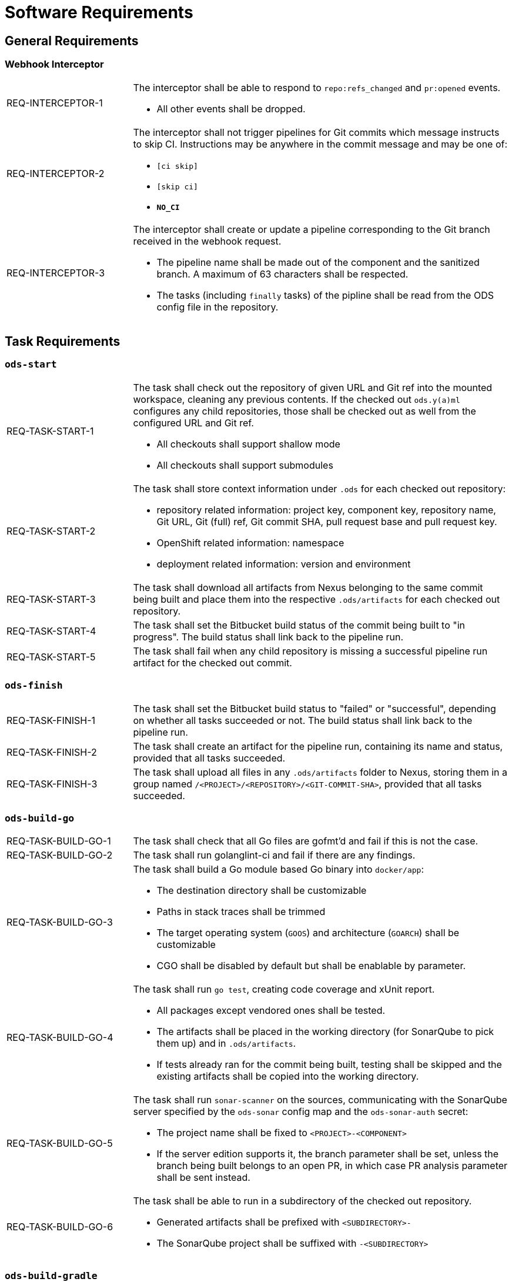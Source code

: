 = Software Requirements

== General Requirements

=== Webhook Interceptor

[cols="1,3"]
|===
| REQ-INTERCEPTOR-1
a| The interceptor shall be able to respond to `repo:refs_changed` and `pr:opened` events.

* All other events shall be dropped.

| REQ-INTERCEPTOR-2
a| The interceptor shall not trigger pipelines for Git commits which message instructs to skip CI. Instructions may be anywhere in the commit message and may be one of:

* `[ci skip]`
* `[skip ci]`
* `***NO_CI***`

| REQ-INTERCEPTOR-3
a| The interceptor shall create or update a pipeline corresponding to the Git branch received in the webhook request.

* The pipeline name shall be made out of the component and the sanitized branch. A maximum of 63 characters shall be respected.
* The tasks (including `finally` tasks) of the pipline shall be read from the ODS config file in the repository.
|===

== Task Requirements

=== `ods-start`

[cols="1,3"]
|===
| REQ-TASK-START-1
a| The task shall check out the repository of given URL and Git ref into the mounted workspace, cleaning any previous contents. If the checked out `ods.y(a)ml` configures any child repositories, those shall be checked out as well from the configured URL and Git ref.

* All checkouts shall support shallow mode
* All checkouts shall support submodules

| REQ-TASK-START-2
a| The task shall store context information under `.ods` for each checked out repository:

* repository related information: project key, component key, repository name, Git URL, Git (full) ref, Git commit SHA, pull request base and pull request key.
* OpenShift related information: namespace
* deployment related information: version and environment

| REQ-TASK-START-3
| The task shall download all artifacts from Nexus belonging to the same commit being built and place them into the respective `.ods/artifacts` for each checked out repository.

| REQ-TASK-START-4
| The task shall set the Bitbucket build status of the commit being built to "in progress". The build status shall link back to the pipeline run.

| REQ-TASK-START-5
| The task shall fail when any child repository is missing a successful pipeline run artifact for the checked out commit.
|===

=== `ods-finish`

[cols="1,3"]
|===
| REQ-TASK-FINISH-1
| The task shall set the Bitbucket build status to "failed" or "successful", depending on whether all tasks succeeded or not. The build status shall link back to the pipeline run.

| REQ-TASK-FINISH-2
| The task shall create an artifact for the pipeline run, containing its name and status, provided that all tasks succeeded.

| REQ-TASK-FINISH-3
| The task shall upload all files in any `.ods/artifacts` folder to Nexus, storing them in a group named `/<PROJECT>/<REPOSITORY>/<GIT-COMMIT-SHA>`, provided that all tasks succeeded.
|===

=== `ods-build-go`

[cols="1,3"]
|===
| REQ-TASK-BUILD-GO-1
| The task shall check that all Go files are gofmt'd and fail if this is not the case.

| REQ-TASK-BUILD-GO-2
| The task shall run golanglint-ci and fail if there are any findings.

| REQ-TASK-BUILD-GO-3
a| The task shall build a Go module based Go binary into `docker/app`:

* The destination directory shall be customizable
* Paths in stack traces shall be trimmed
* The target operating system (`GOOS`) and architecture (`GOARCH`) shall be customizable
* CGO shall be disabled by default but shall be enablable by parameter.

| REQ-TASK-BUILD-GO-4
a| The task shall run `go test`, creating code coverage and xUnit report.

* All packages except vendored ones shall be tested.
* The artifacts shall be placed in the working directory (for SonarQube to pick them up) and in `.ods/artifacts`.
* If tests already ran for the commit being built, testing shall be skipped and the existing artifacts shall be copied into the working directory.

| REQ-TASK-BUILD-GO-5
a| The task shall run `sonar-scanner` on the sources, communicating with the SonarQube server specified by the `ods-sonar` config map and the `ods-sonar-auth` secret:

* The project name shall be fixed to `<PROJECT>-<COMPONENT>`
* If the server edition supports it, the branch parameter shall be set, unless the branch being built belongs to an open PR, in which case PR analysis parameter shall be sent instead.

| REQ-TASK-BUILD-GO-6
a| The task shall be able to run in a subdirectory of the checked out repository.

* Generated artifacts shall be prefixed with `<SUBDIRECTORY>-`
* The SonarQube project shall be suffixed with `-<SUBDIRECTORY>`

|===

=== `ods-build-gradle`

[cols="1,3"]
|===
| REQ-TASK-BUILD-GRADLE-1
a| The task shall build a Gradle module that provides a gradle build script into `docker/app.jar`:

* The destination directory shall be customizable by exporting the environment variable `ODS_OUTPUT_DIR`.

| REQ-TASK-BUILD-GRADLE-2
a| The task shall run `gradlew clean build` to build the Java module:

* Options shall be passed to gradle

| REQ-TASK-BUILD-GRADLE-3
a| The task shall copy the generated unit test report into the folder `.ods/artifacts/xunit-reports`:

* The artifacts shall be placed in the working directory (for SonarQube to pick them up) and in .ods/artifacts.

| REQ-TASK-BUILD-GRADLE-4
a| The task shall copy the generated unit test coverage report into the folder `.ods/artifacts/code-coverage`:

* The artifacts shall be placed in the working directory (for SonarQube to pick them up) and in .ods/artifacts.

| REQ-TASK-BUILD-GRADLE-5
a| The task shall run `sonar-scanner` on the sources, communicating with the SonarQube server specified by the `ods-sonar` config map and the `ods-sonar-auth` secret:

* The project name shall be fixed to `<PROJECT>-<COMPONENT>`
* If the server edition supports it, the branch parameter shall be set, unless the branch being built belongs to an open PR, in which case PR analysis parameter shall be sent instead.

| REQ-TASK-BUILD-GRADLE-6
a| The task shall be able to run in a subdirectory of the checked out repository.

* Generated artifacts shall be prefixed with `<SUBDIRECTORY>-`
* The SonarQube project shall be suffixed with `-<SUBDIRECTORY>`

|===


=== `ods-package-image`

[cols="1,3"]
|===
| REQ-TASK-PACKAGE-IMAGE-1
| The task shall build a container image based on the `Dockerfile` in the Docker context directory.

* The Docker context directory shall default to `docker` and be parameterized by `docker-dir`.
* The Dockerfile shall default to `Dockerfile`, and be parameterized by `dockerfile`. The location shall be relative to the Docker context directory.
* The resulting image name and SHA shall be placed into `.ods/artifacts`.

| REQ-TASK-PACKAGE-IMAGE-2
| The task shall check if an image with the tag to built exist already in the target registry, and if so, skip the build.

| REQ-TASK-PACKAGE-IMAGE-3
| The task shall push the image to the target registry.

| REQ-TASK-PACKAGE-IMAGE-4
| If the Aqua scanner is installed in the base image, the  pushed image shall be scanned. The resulting report shall be placed in `.ods/artifacts` and attached as a code insight to Bitbucket.
|===

=== `ods-deploy-helm`

[cols="1,3"]
|===
| REQ-TASK-DEPLOY-HELM-1
a| The task shall skip when no `environment` is given.

| REQ-TASK-DEPLOY-HELM-2
a| The task shall push images into the target namespace.

* The images that are pushed are determined by the artifacts in `.ods/artifacts/image-digests`. Each artifact contains information from where to get the images.
* The target namespace is selected from the given `environment`.

| REQ-TASK-DEPLOY-HELM-3
a| The task shall upgrade (or install) a Helm chart.

* The Helm chart is expected at the location identified by the `chartDir` parameter (defaulting to `chart`).
* The task shall error if no chart can be found.
* A diff shall be performed before the upgrade/install. If there are no differences, upgrade/install shall be skipped.
* Any secrets shall be decrypted on the fly.
* The upgrade/install shall wait until all Pods, PVCs, Services, and minimum number of Pods of a Deployment, StatefulSet, or ReplicaSet are in a ready state before marking the release as successful.
* Any values files corresponding to the environment and stage shall be respected (`values.<STAGE>.yaml`, `values.<ENVIRONMENT>.yaml`).
* A values file containing the Git commit SHA shall be auto-generated and added to the Helm upgrade invocation.
* The "app version" shall be set to the Git commit SHA and the "version" shall be set to given `version` if any, otherwise the chart version in `Chart.yaml`.
* Charts in any of the respositories configured in `ods.y(a)ml` shall be packaged according to the same rules and added as a subchart.
|===
